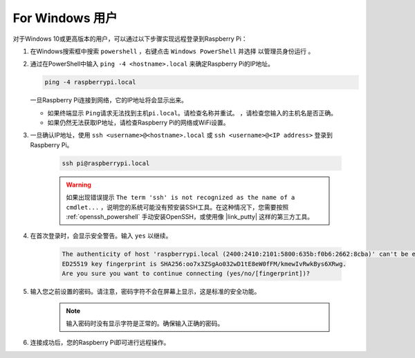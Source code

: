 For Windows 用户
===========================

对于Windows 10或更高版本的用户，可以通过以下步骤实现远程登录到Raspberry Pi：

#. 在Windows搜索框中搜索 ``powershell`` ，右键点击 ``Windows PowerShell`` 并选择 ``以管理员身份运行`` 。

   .. image:: img/powershell_ssh.png
      :width: 90%
      

#. 通过在PowerShell中输入 ``ping -4 <hostname>.local`` 来确定Raspberry Pi的IP地址。

   .. code-block::

      ping -4 raspberrypi.local

   .. image:: img/sp221221_145225.png
     :width: 90%
      

   一旦Raspberry Pi连接到网络，它的IP地址将会显示出来。

   * 如果终端显示 ``Ping请求无法找到主机pi.local。请检查名称并重试。`` ，请检查您输入的主机名是否正确。
   * 如果仍然无法获取IP地址，请检查Raspberry Pi的网络或WiFi设置。

#. 一旦确认IP地址，使用 ``ssh <username>@<hostname>.local`` 或 ``ssh <username>@<IP address>`` 登录到Raspberry Pi。

    .. code-block::

        ssh pi@raspberrypi.local

    .. warning::

        如果出现错误提示 ``The term 'ssh' is not recognized as the name of a cmdlet...`` ，说明您的系统可能没有预安装SSH工具。在这种情况下，您需要按照 :ref:`openssh_powershell` 手动安装OpenSSH，或使用像 |link_putty| 这样的第三方工具。

#. 在首次登录时，会显示安全警告。输入 ``yes`` 以继续。

    .. code-block::

        The authenticity of host 'raspberrypi.local (2400:2410:2101:5800:635b:f0b6:2662:8cba)' can't be established.
        ED25519 key fingerprint is SHA256:oo7x3ZSgAo032wD1tE8eW0fFM/kmewIvRwkBys6XRwg.
        Are you sure you want to continue connecting (yes/no/[fingerprint])?

#. 输入您之前设置的密码。请注意，密码字符不会在屏幕上显示，这是标准的安全功能。

    .. note::
        输入密码时没有显示字符是正常的。确保输入正确的密码。

#. 连接成功后，您的Raspberry Pi即可进行远程操作。

   .. image:: img/sp221221_140628.png
      :width: 90%

